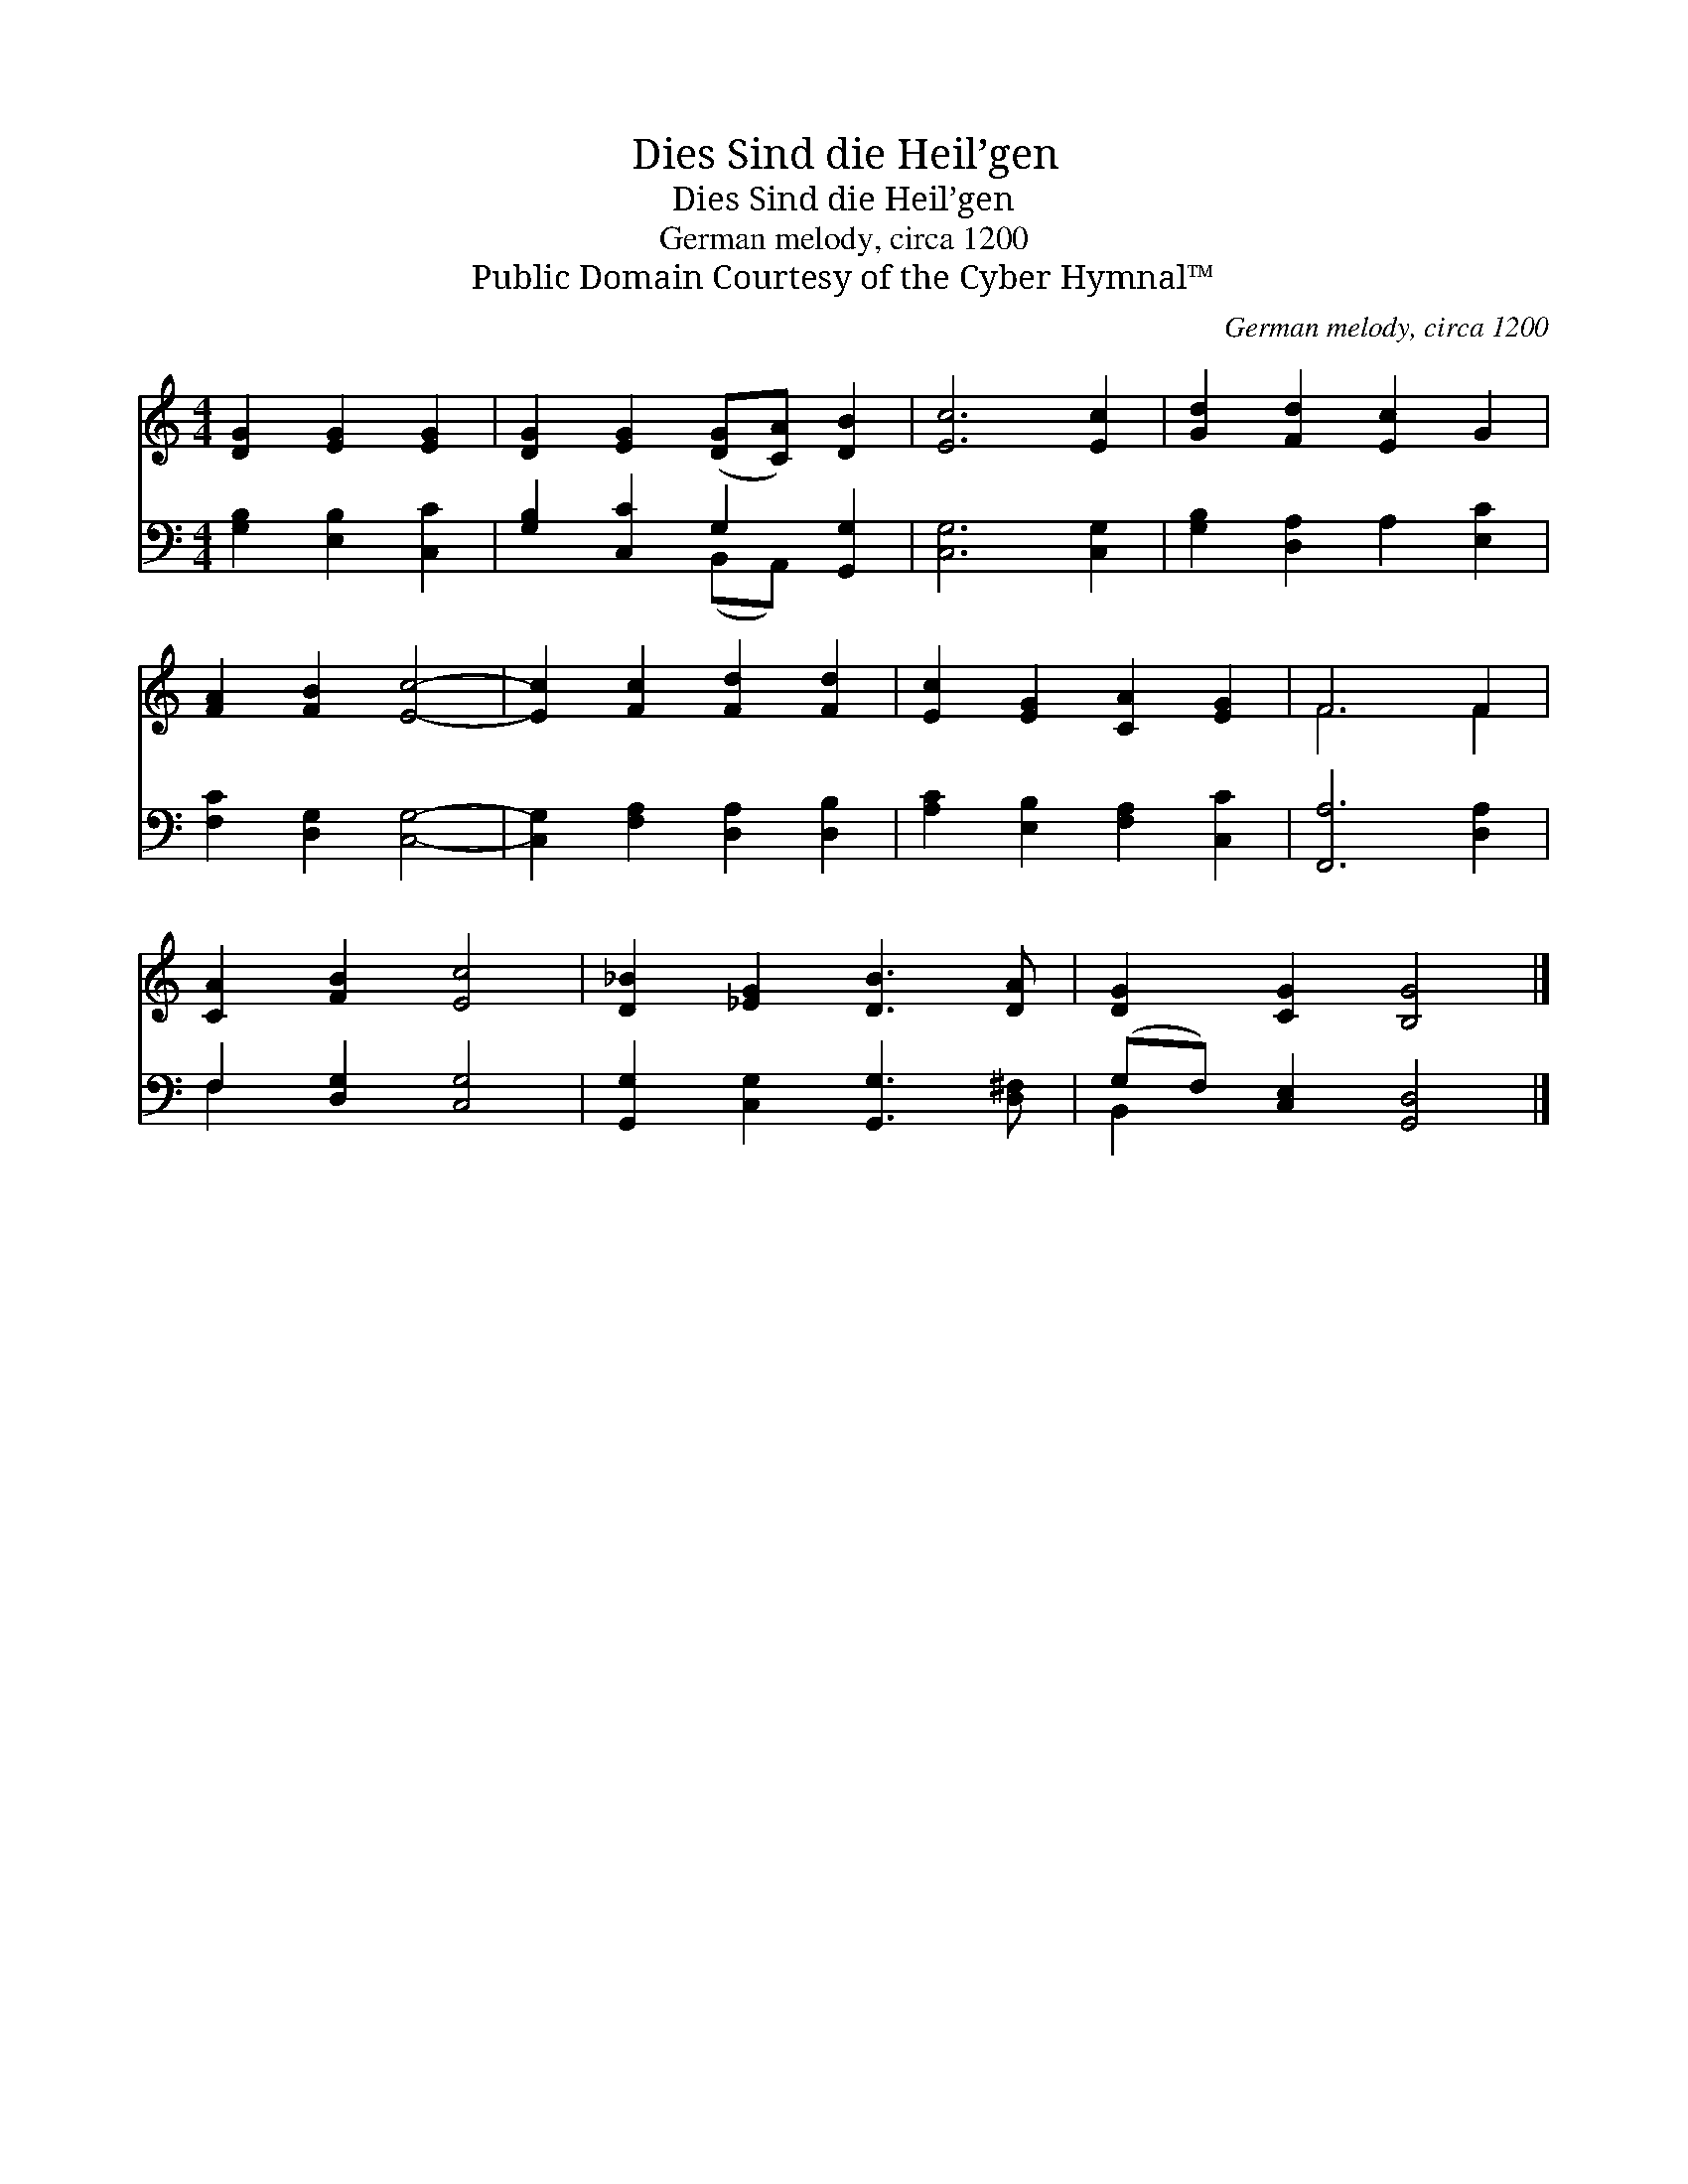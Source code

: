 X:1
T:Dies Sind die Heil’gen
T:Dies Sind die Heil’gen
T:German melody, circa 1200
T:Public Domain Courtesy of the Cyber Hymnal™
C:German melody, circa 1200
Z:Public Domain
Z:Courtesy of the Cyber Hymnal™
%%score ( 1 2 ) ( 3 4 )
L:1/8
M:4/4
K:C
V:1 treble 
V:2 treble 
V:3 bass 
V:4 bass 
V:1
 [DG]2 [EG]2 [EG]2 | [DG]2 [EG]2 ([DG][CA]) [DB]2 | [Ec]6 [Ec]2 | [Gd]2 [Fd]2 [Ec]2 G2 | %4
 [FA]2 [FB]2 [Ec]4- | [Ec]2 [Fc]2 [Fd]2 [Fd]2 | [Ec]2 [EG]2 [CA]2 [EG]2 | F6 F2 | %8
 [CA]2 [FB]2 [Ec]4 | [D_B]2 [_EG]2 [DB]3 [DA] | [DG]2 [CG]2 [B,G]4 |] %11
V:2
 x6 | x8 | x8 | x8 | x8 | x8 | x8 | F6 F2 | x8 | x8 | x8 |] %11
V:3
 [G,B,]2 [E,B,]2 [C,C]2 | [G,B,]2 [C,C]2 G,2 [G,,G,]2 | [C,G,]6 [C,G,]2 | %3
 [G,B,]2 [D,A,]2 A,2 [E,C]2 | [F,C]2 [D,G,]2 [C,G,]4- | [C,G,]2 [F,A,]2 [D,A,]2 [D,B,]2 | %6
 [A,C]2 [E,B,]2 [F,A,]2 [C,C]2 | [F,,A,]6 [D,A,]2 | F,2 [D,G,]2 [C,G,]4 | %9
 [G,,G,]2 [C,G,]2 [G,,G,]3 [D,^F,] | (G,F,) [C,E,]2 [G,,D,]4 |] %11
V:4
 x6 | x4 (B,,A,,) x2 | x8 | x8 | x8 | x8 | x8 | x8 | F,2 x6 | x8 | B,,2 x6 |] %11

